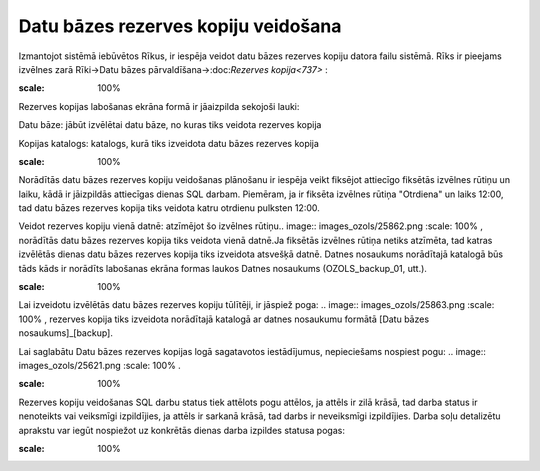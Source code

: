 .. 14095 Datu bāzes rezerves kopiju veidošana**************************************** 


Izmantojot sistēmā iebūvētos Rīkus, ir iespēja veidot datu bāzes
rezerves kopiju datora failu sistēmā. Rīks ir pieejams izvēlnes zarā
Rīki->Datu bāzes pārvaldīšana->:doc:`Rezerves kopija<737>` :



.. image:: images_ozols/25861.png
:scale: 100%




Rezerves kopijas labošanas ekrāna formā ir jāaizpilda sekojoši lauki:



Datu bāze: jābūt izvēlētai datu bāze, no kuras tiks veidota rezerves
kopija

Kopijas katalogs: katalogs, kurā tiks izveidota datu bāzes rezerves
kopija


.. image:: images_ozols/24545.gif
:scale: 100%
Norādītās datu bāzes rezerves kopiju veidošanas plānošanu ir iespēja
veikt fiksējot attiecīgo fiksētās izvēlnes rūtiņu un laiku, kādā ir
jāizpildās attiecīgas dienas SQL darbam. Piemēram, ja ir fiksēta
izvēlnes rūtiņa "Otrdiena" un laiks 12:00, tad datu bāzes rezerves
kopija tiks veidota katru otrdienu pulksten 12:00.



Veidot rezerves kopiju vienā datnē: atzīmējot šo izvēlnes rūtiņu..
image:: images_ozols/25862.png
:scale: 100%
, norādītās datu bāzes rezerves kopija tiks veidota vienā datnē.Ja
fiksētās izvēlnes rūtiņa netiks atzīmēta, tad katras izvēlētās dienas
datu bāzes rezerves kopija tiks izveidota atsvešķā datnē. Datnes
nosaukums norādītajā katalogā būs tāds kāds ir norādīts labošanas
ekrāna formas laukos Datnes nosaukums (OZOLS_backup_01, utt.).


.. image:: images_ozols/24545.gif
:scale: 100%
Lai izveidotu izvēlētās datu bāzes rezerves kopiju tūlītēji, ir
jāspiež poga: .. image:: images_ozols/25863.png
:scale: 100%
, rezerves kopija tiks izveidota norādītajā katalogā ar datnes
nosaukumu formātā [Datu bāzes nosaukums]_[backup].



Lai saglabātu Datu bāzes rezerves kopijas logā sagatavotos
iestādījumus, nepieciešams nospiest pogu: .. image::
images_ozols/25621.png
:scale: 100%
.


.. image:: images_ozols/24545.gif
:scale: 100%
Rezerves kopiju veidošanas SQL darbu status tiek attēlots pogu
attēlos, ja attēls ir zilā krāsā, tad darba status ir nenoteikts vai
veiksmīgi izpildījies, ja attēls ir sarkanā krāsā, tad darbs ir
neveiksmīgi izpildījies. Darba soļu detalizētu aprakstu var iegūt
nospiežot uz konkrētās dienas darba izpildes statusa pogas:



.. image:: images_ozols/25864.png
:scale: 100%




 